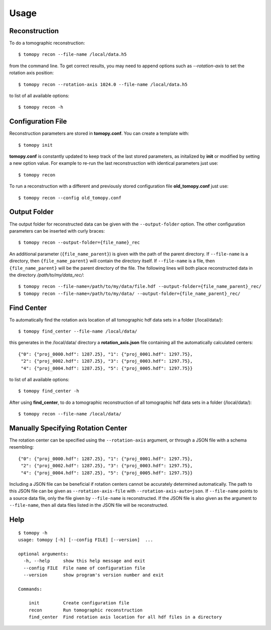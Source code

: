 =====
Usage
=====


Reconstruction
==============

To do a tomographic reconstruction::

    $ tomopy recon --file-name /local/data.h5

from the command line. To get correct results, you may need to append
options such as `--rotation-axis` to set the rotation axis position::

    $ tomopy recon --rotation-axis 1024.0 --file-name /local/data.h5

to list of all available options::

    $ tomopy recon -h


Configuration File
==================

Reconstruction parameters are stored in **tomopy.conf**. You can create a template with::

    $ tomopy init

**tomopy.conf** is constantly updated to keep track of the last stored parameters, as initalized by **init** or modified by setting a new option value. For example to re-run the last reconstrusction with identical parameters just use::

    $ tomopy recon

To run a reconstruction with a different and previously stored configuration file **old_tomopy.conf** just use::

    $ tomopy recon --config old_tomopy.conf


Output Folder
=============

The output folder for reconstructed data can be given with the
``--output-folder`` option. The other configuration parameters can be
inserted with curly braces::

  $ tomopy recon --output-folder={file_name}_rec

An additional parameter (``{file_name_parent}``) is given with the
path of the parent directory. If ``--file-name`` is a directory, then
``{file_name_parent}`` will contain the directory itself. If
``--file-name`` is a file, then ``{file_name_parent}`` will be the
parent directory of the file. The following lines will both place
reconstructed data in the directory */path/to/my/data_rec/*::

   $ tomopy recon --file-name=/path/to/my/data/file.hdf --output-folder={file_name_parent}_rec/
   $ tomopy recon --file-name=/path/to/my/data/ --output-folder={file_name_parent}_rec/


Find Center
===========

To automatically find the rotation axis location of all tomographic hdf data sets in a folder (/local/data/)::

    $ tomopy find_center --file-name /local/data/


this generates in the /local/data/ directory a **rotation_axis.json** file containing all the automatically calculated centers::

            {"0": {"proj_0000.hdf": 1287.25}, "1": {"proj_0001.hdf": 1297.75},
             "2": {"proj_0002.hdf": 1287.25}, "3": {"proj_0003.hdf": 1297.75},
             "4": {"proj_0004.hdf": 1287.25}, "5": {"proj_0005.hdf": 1297.75}}

to list of all available options::

    $ tomopy find_center -h


After using **find_center**, to do a tomographic reconstruction of all tomographic hdf data sets in a folder (/local/data/)::

    $ tomopy recon --file-name /local/data/


Manually Specifying Rotation Center
===================================

The rotation center can be specified using the ``--rotation-axis``
argument, or through a JSON file with a schema resembling::

           {"0": {"proj_0000.hdf": 1287.25}, "1": {"proj_0001.hdf": 1297.75},
            "2": {"proj_0002.hdf": 1287.25}, "3": {"proj_0003.hdf": 1297.75},
            "4": {"proj_0004.hdf": 1287.25}, "5": {"proj_0005.hdf": 1297.75}}

Including a JSON file can be beneficial if rotation centers cannot be
accurately determined automatically. The path to this JSON file can be
given as ``--rotation-axis-file`` with
``--rotation-axis-auto=json``. If ``--file-name`` points to a source
data file, only the file given by ``--file-name`` is reconstructed.
If the JSON file is also given as the argument to ``--file-name``,
then all data files listed in the JSON file will be reconstructed.

Help
====

::

    $ tomopy -h
    usage: tomopy [-h] [--config FILE] [--version]  ...

    optional arguments:
      -h, --help     show this help message and exit
      --config FILE  File name of configuration file
      --version      show program's version number and exit

    Commands:
      
        init         Create configuration file
        recon        Run tomographic reconstruction
        find_center  Find rotation axis location for all hdf files in a directory

